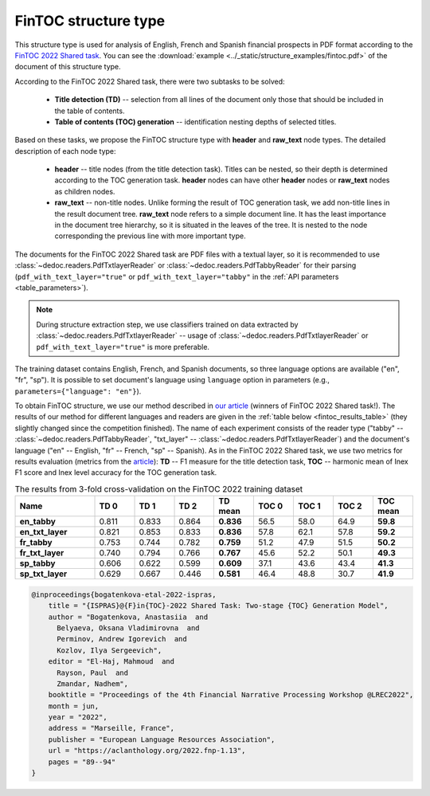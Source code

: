 .. _fintoc_structure:

FinTOC structure type
=====================

This structure type is used for analysis of English, French and Spanish financial prospects in PDF format
according to the `FinTOC 2022 Shared task <https://wp.lancs.ac.uk/cfie/fintoc2022/>`_.
You can see the :download:`example  <../_static/structure_examples/fintoc.pdf>` of the document of this structure type.

According to the FinTOC 2022 Shared task, there were two subtasks to be solved:

    * **Title detection (TD)** -- selection from all lines of the document only those that should be included in the table of contents.
    * **Table of contents (TOC) generation** -- identification nesting depths of selected titles.

Based on these tasks, we propose the FinTOC structure type with **header** and **raw_text** node types.
The detailed description of each node type:

    * **header** -- title nodes (from the title detection task). Titles can be nested, so their depth is determined according to the
      TOC generation task. **header** nodes can have other **header** nodes or **raw_text** nodes as children nodes.
    * **raw_text** -- non-title nodes. Unlike forming the result of TOC generation task,
      we add non-title lines in the result document tree. **raw_text** node refers to a simple document line.
      It has the least importance in the document tree hierarchy, so it is situated in the leaves of the tree.
      It is nested to the node corresponding the previous line with more important type.


The documents for the FinTOC 2022 Shared task are PDF files with a textual layer,
so it is recommended to use :class:`~dedoc.readers.PdfTxtlayerReader` or :class:`~dedoc.readers.PdfTabbyReader` for their parsing
(``pdf_with_text_layer="true"`` or ``pdf_with_text_layer="tabby"`` in the :ref:`API parameters <table_parameters>`).

.. note::

    During structure extraction step, we use classifiers trained on data extracted by :class:`~dedoc.readers.PdfTxtlayerReader` --
    usage of :class:`~dedoc.readers.PdfTxtlayerReader` or ``pdf_with_text_layer="true"`` is more preferable.

The training dataset contains English, French, and Spanish documents, so three language options are available ("en", "fr", "sp").
It is possible to set document's language using ``language`` option in parameters (e.g., ``parameters={"language": "en"}``).

To obtain FinTOC structure, we use our method described in `our article <https://aclanthology.org/2022.fnp-1.13.pdf>`_
(winners of FinTOC 2022 Shared task!).
The results of our method for different languages and readers are given in the :ref:`table below <fintoc_results_table>`
(they slightly changed since the competition finished).
The name of each experiment consists of the reader type ("tabby" -- :class:`~dedoc.readers.PdfTabbyReader`,
"txt_layer" -- :class:`~dedoc.readers.PdfTxtlayerReader`)
and the document's language ("en" -- English, "fr" -- French, "sp" -- Spanish).
As in the FinTOC 2022 Shared task, we use two metrics for results evaluation (metrics from the `article <https://aclanthology.org/2022.fnp-1.12.pdf>`_):
**TD** -- F1 measure for the title detection task, **TOC** -- harmonic mean of Inex F1 score and Inex level accuracy for the TOC generation task.

.. _fintoc_results_table:

.. list-table:: The results from 3-fold cross-validation on the FinTOC 2022 training dataset
   :widths: 20 10 10 10 10 10 10 10 10
   :header-rows: 1

   * - Name
     - TD 0
     - TD 1
     - TD 2
     - TD mean
     - TOC 0
     - TOC 1
     - TOC 2
     - TOC mean
   * - **en_tabby**
     - 0.811
     - 0.833
     - 0.864
     - **0.836**
     - 56.5
     - 58.0
     - 64.9
     - **59.8**
   * - **en_txt_layer**
     - 0.821
     - 0.853
     - 0.833
     - **0.836**
     - 57.8
     - 62.1
     - 57.8
     - **59.2**
   * - **fr_tabby**
     - 0.753
     - 0.744
     - 0.782
     - **0.759**
     - 51.2
     - 47.9
     - 51.5
     - **50.2**
   * - **fr_txt_layer**
     - 0.740
     - 0.794
     - 0.766
     - **0.767**
     - 45.6
     - 52.2
     - 50.1
     - **49.3**
   * - **sp_tabby**
     - 0.606
     - 0.622
     - 0.599
     - **0.609**
     - 37.1
     - 43.6
     - 43.4
     - **41.3**
   * - **sp_txt_layer**
     - 0.629
     - 0.667
     - 0.446
     - **0.581**
     - 46.4
     - 48.8
     - 30.7
     - **41.9**

.. seealso::

    Please see our article `ISPRAS@FinTOC-2022 shared task: Two-stage TOC generation model <https://aclanthology.org/2022.fnp-1.13.pdf>`_
    to get more information about the FinTOC 2022 Shared task and our method of solving it.
    We will be grateful, if you cite our work (see citation in BibTeX format below).

.. code-block:: RST

    @inproceedings{bogatenkova-etal-2022-ispras,
        title = "{ISPRAS}@{F}in{TOC}-2022 Shared Task: Two-stage {TOC} Generation Model",
        author = "Bogatenkova, Anastasiia  and
          Belyaeva, Oksana Vladimirovna  and
          Perminov, Andrew Igorevich  and
          Kozlov, Ilya Sergeevich",
        editor = "El-Haj, Mahmoud  and
          Rayson, Paul  and
          Zmandar, Nadhem",
        booktitle = "Proceedings of the 4th Financial Narrative Processing Workshop @LREC2022",
        month = jun,
        year = "2022",
        address = "Marseille, France",
        publisher = "European Language Resources Association",
        url = "https://aclanthology.org/2022.fnp-1.13",
        pages = "89--94"
    }
